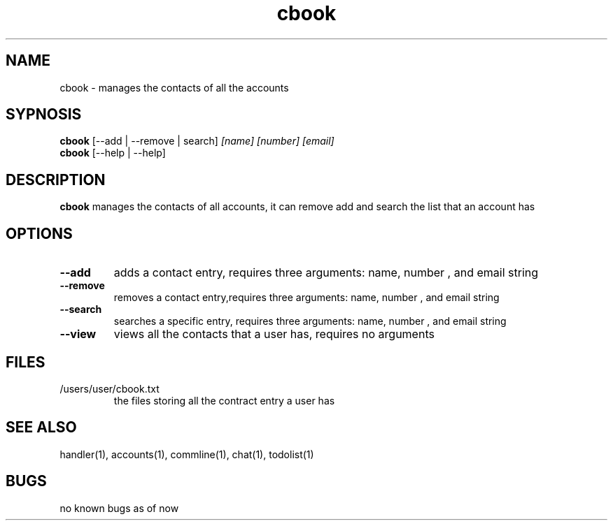 .TH cbook 1
.SH NAME
cbook \- manages the contacts of all the accounts
.SH SYPNOSIS
.TP
\fBcbook\fP [--add | --remove | search] \fI[name] [number] [email]\fP
.TP
\fBcbook\fP [--help | --help]
.SH DESCRIPTION
\fBcbook\fP manages the contacts of all accounts,
it can remove add and search the list that an account has
.SH OPTIONS
.TP
\fB--add\fP
adds a contact entry, requires three arguments: name, number , and email string
.TP
\fB--remove\fP
removes a contact entry,requires three arguments: name, number , and email string
.TP
\fB--search\fP
searches a specific entry, requires three arguments: name, number , and email string
.TP
\fB--view\fP
views all the contacts that a user has, requires no arguments
.SH FILES
.TP
/users/user/cbook.txt
the files storing all the contract entry a user has
.SH "SEE ALSO"
handler(1), accounts(1), commline(1), chat(1), todolist(1)
.SH BUGS
no known bugs as of now